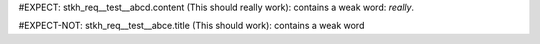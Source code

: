 ..
   # *******************************************************************************
   # Copyright (c) 2025 Contributors to the Eclipse Foundation
   #
   # See the NOTICE file(s) distributed with this work for additional
   # information regarding copyright ownership.
   #
   # This program and the accompanying materials are made available under the
   # terms of the Apache License Version 2.0 which is available at
   # https://www.apache.org/licenses/LICENSE-2.0
   #
   # SPDX-License-Identifier: Apache-2.0
   # *******************************************************************************

.. Test xy
#EXPECT: stkh_req__test__abcd.content (This should really work): contains a weak word: `really`.

.. stkh_req:: This is a test
   :id: stkh_req__test__abcd

   This should really work

#EXPECT-NOT: stkh_req__test__abce.title (This should work): contains a weak word

.. stkh_req:: This is a test
   :id: stkh_req__test__abce

   This should work
